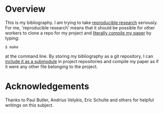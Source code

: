 
* Overview
  This is my bibliography.  I am trying to take [[http://reproducibleresearch.net/index.php/Main_Page][reproducible research]]
  seriously.  For me, 'reproducible research' means that it should be
  possible for other workers to clone a repo for my project and
  [[http://blog.kaggle.com/2012/10/15/make-for-data-scientists/][literally compile my paper]] by typing:

: $ make

  at the command line.  By storing my bibliography as a git
  repository, I can [[http://andrius.velykis.lt/2012/06/master-bibtex-file-git-submodules/][include it as a submodule]] in project repositories
  and compile my paper as if it were any other file belonging to the
  project.

* Acknowledgements
  Thanks to Paul Butler, Andrius Velykis, Eric Schulte and others for
  helpful writings on this subject.
